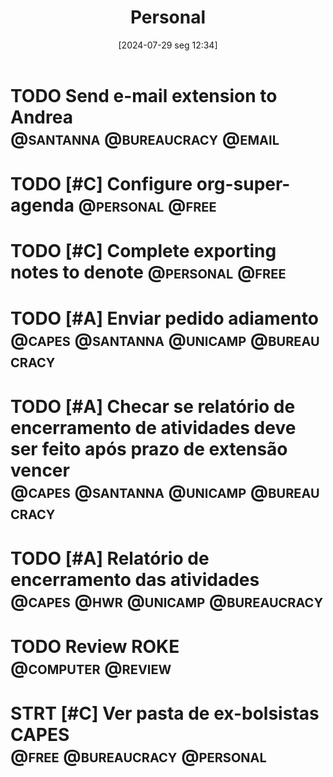 #+title:      Personal
#+date:       [2024-07-29 seg 12:34]
#+filetags:   :personal:
#+identifier: 20240729T123409

* TODO Send e-mail extension to Andrea :@santanna:@bureaucracy:@email:

* TODO [#C] Configure org-super-agenda :@personal:@free:
* TODO [#C] Complete exporting notes to denote :@personal:@free:

* TODO [#A] Enviar pedido adiamento :@capes:@santanna:@unicamp:@bureaucracy:
* TODO [#A] Checar se relatório de encerramento de atividades deve ser feito após prazo de extensão vencer :@capes:@santanna:@unicamp:@bureaucracy:
* TODO [#A] Relatório de encerramento das atividades :@capes:@hwr:@unicamp:@bureaucracy:
* TODO Review ROKE :@computer:@review:
DEADLINE: <2024-09-09 seg>
* STRT [#C] Ver pasta de ex-bolsistas CAPES :@free:@bureaucracy:@personal:

